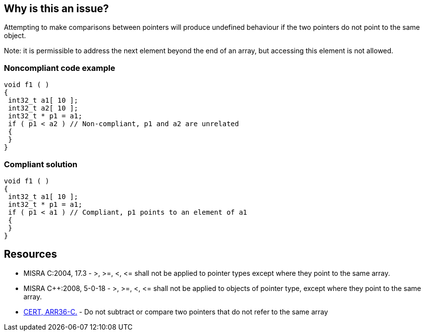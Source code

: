 == Why is this an issue?

Attempting to make comparisons between pointers will produce undefined behaviour if the two pointers do not point to the same object.


Note: it is permissible to address the next element beyond the end of an array, but accessing this element is not allowed.


=== Noncompliant code example

[source,cpp]
----
void f1 ( )
{
 int32_t a1[ 10 ];
 int32_t a2[ 10 ];
 int32_t * p1 = a1;
 if ( p1 < a2 ) // Non-compliant, p1 and a2 are unrelated
 {
 }
}
----


=== Compliant solution

[source,cpp]
----
void f1 ( )
{
 int32_t a1[ 10 ];
 int32_t * p1 = a1;
 if ( p1 < a1 ) // Compliant, p1 points to an element of a1
 {
 }
}
----


== Resources

* MISRA C:2004, 17.3 - >, >=, <, +<=+ shall not be applied to pointer types except where they point to the same array.
* MISRA {cpp}:2008, 5-0-18 - >, >=, <, +<=+ shall not be applied to objects of pointer type, except where they point to the same array.
* https://wiki.sei.cmu.edu/confluence/x/k9YxBQ[CERT, ARR36-C.] - Do not subtract or compare two pointers that do not refer to the same array


ifdef::env-github,rspecator-view[]

'''
== Implementation Specification
(visible only on this page)

=== Message

Remove this illegal comparison of unrelated pointers.


'''
== Comments And Links
(visible only on this page)

=== relates to: S5658

=== on 15 Oct 2014, 20:46:03 Ann Campbell wrote:
\[~samuel.mercier] please:

* fill in the appropriate reference field(s).
* provide a See section.


=== on 17 Oct 2014, 13:42:29 Ann Campbell wrote:
\[~samuel.mercier] I wonder if the message should include the names of the illegally-compared pointers? I ask this only because it could occur in a "busy" line of code.

E.G.

``++if (a < b && c > d) ++`` where a & b are related, but c & d are not.

=== on 17 Jul 2015, 11:15:07 Ann Campbell wrote:
See if you approve of my title edit [~evgeny.mandrikov]

=== on 28 Sep 2015, 20:50:03 Evgeny Mandrikov wrote:
\[~ann.campbell.2] For me "!=" is a comparison, so that original title allows "p1 != p2", even if they don't point on the same array, while new one forbids. What about usage of a term from C and {cpp} specification: <, >, +<=+ and >= are collectively called "relational operators", == and != are called "equality operators"?

=== on 29 Sep 2015, 12:28:16 Ann Campbell wrote:
updated

=== on 4 Feb 2020, 12:13:22 Loïc Joly wrote:
Similar to RSPEC-5658, but strict MISRA version (RSPEC-5658 is broader)

endif::env-github,rspecator-view[]

